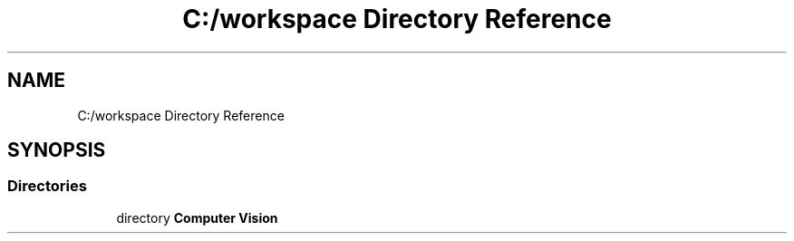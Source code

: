 .TH "C:/workspace Directory Reference" 3 "Wed Jan 19 2022" "Version v1.0" "CV" \" -*- nroff -*-
.ad l
.nh
.SH NAME
C:/workspace Directory Reference
.SH SYNOPSIS
.br
.PP
.SS "Directories"

.in +1c
.ti -1c
.RI "directory \fBComputer Vision\fP"
.br
.in -1c

